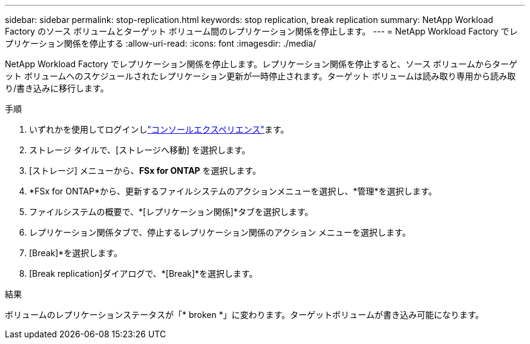 ---
sidebar: sidebar 
permalink: stop-replication.html 
keywords: stop replication, break replication 
summary: NetApp Workload Factory のソース ボリュームとターゲット ボリューム間のレプリケーション関係を停止します。 
---
= NetApp Workload Factory でレプリケーション関係を停止する
:allow-uri-read: 
:icons: font
:imagesdir: ./media/


[role="lead"]
NetApp Workload Factory でレプリケーション関係を停止します。レプリケーション関係を停止すると、ソース ボリュームからターゲット ボリュームへのスケジュールされたレプリケーション更新が一時停止されます。ターゲット ボリュームは読み取り専用から読み取り/書き込みに移行します。

.手順
. いずれかを使用してログインしlink:https://docs.netapp.com/us-en/workload-setup-admin/console-experiences.html["コンソールエクスペリエンス"^]ます。
. ストレージ タイルで、[ストレージへ移動] を選択します。
. [ストレージ] メニューから、*FSx for ONTAP* を選択します。
. *FSx for ONTAP*から、更新するファイルシステムのアクションメニューを選択し、*管理*を選択します。
. ファイルシステムの概要で、*[レプリケーション関係]*タブを選択します。
. レプリケーション関係タブで、停止するレプリケーション関係のアクション メニューを選択します。
. [Break]*を選択します。
. [Break replication]ダイアログで、*[Break]*を選択します。


.結果
ボリュームのレプリケーションステータスが「* broken *」に変わります。ターゲットボリュームが書き込み可能になります。
